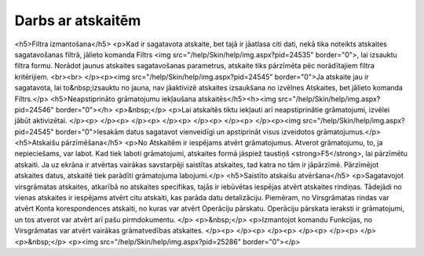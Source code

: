 .. 14016 ======================Darbs ar atskaitēm====================== <h5>Filtra izmantošana</h5>
<p>Kad ir sagatavota atskaite, bet tajā ir jāatlasa citi dati, nekā tika noteikts atskaites sagatavošanas filtrā, jālieto komanda Filtrs <img src="/help/Skin/help/img.aspx?pid=24535" border="0">, lai izsauktu filtra formu. Norādot jaunus atskaites sagatavošanas parametrus, atskaite tiks pārzīmēta pēc norādītajiem filtra kritērijiem. <br><br>
</p><p><img src="/help/Skin/help/img.aspx?pid=24545" border="0">Ja atskaite jau ir sagatavota, lai to&nbsp;izsauktu no jauna, nav jāaktivizē atskaites izsaukšana no izvēlnes Atskaites, bet jālieto komanda Filtrs.</p>
<h5>Neapstiprināto grāmatojumu iekļaušana atskaitēs</h5><h><img src="/help/Skin/help/img.aspx?pid=24546" border="0"></h> 
<p>&nbsp;</p>
<p>Lai atskaitēs tiktu iekļauti arī neapstiprinātie grāmatojumi, izvēlei jābūt aktivizētai. 
</p><p>
</p><p>
</p><p>
</p><p>
</p><p>
</p><p>
</p><p><img src="/help/Skin/help/img.aspx?pid=24545" border="0">Iesakām datus sagatavot vienveidīgi un apstiprināt visus izveidotos grāmatojumus.</p>
<h5>Atskaišu pārzīmēšana</h5>
<p>No Atskaitēm ir iespējams atvērt grāmatojumus. Atverot grāmatojumu, to, ja nepieciešams, var labot. Kad tiek laboti grāmatojumi, atskaites formā jāspiež taustiņš <strong>F5</strong>, lai pārzīmētu atskaiti. Ja uz ekrāna ir atvērtas vairākas savstarpēji saistītas atskaites, tad katra no tām ir jāpārzīmē. Pārzīmējot atskaites datus, atskaitē tiek parādīti grāmatojuma labojumi.</p>
<h5>Saistīto atskaišu atvēršana</h5>
<p>Sagatavojot virsgrāmatas atskaites, atkarībā no atskaites specifikas, tajās ir iebūvētas iespējas atvērt atskaites rindiņas. Tādejādi no vienas atskaites ir iespējams atvērt citu atskaiti, kas parāda datu detalizāciju. Piemēram, no Virsgrāmatas rindas var atvērt Konta korespondences atskaiti, no kuras var atvērt Operāciju pārskatu. Operāciju pārskata ieraksti ir grāmatojumi, un tos atverot var atvērt arī pašu pirmdokumentu. </p>
<p>&nbsp;</p>
<p>Izmantojot komandu Funkcijas, no Virsgrāmatas var atvērt vairākas grāmatvedības atskaites. 
</p><p>
</p><p>
</p><p>
</p><p>
</p><p>
</p><p>&nbsp;</p>
<p><img src="/help/Skin/help/img.aspx?pid=25286" border="0"></p> 